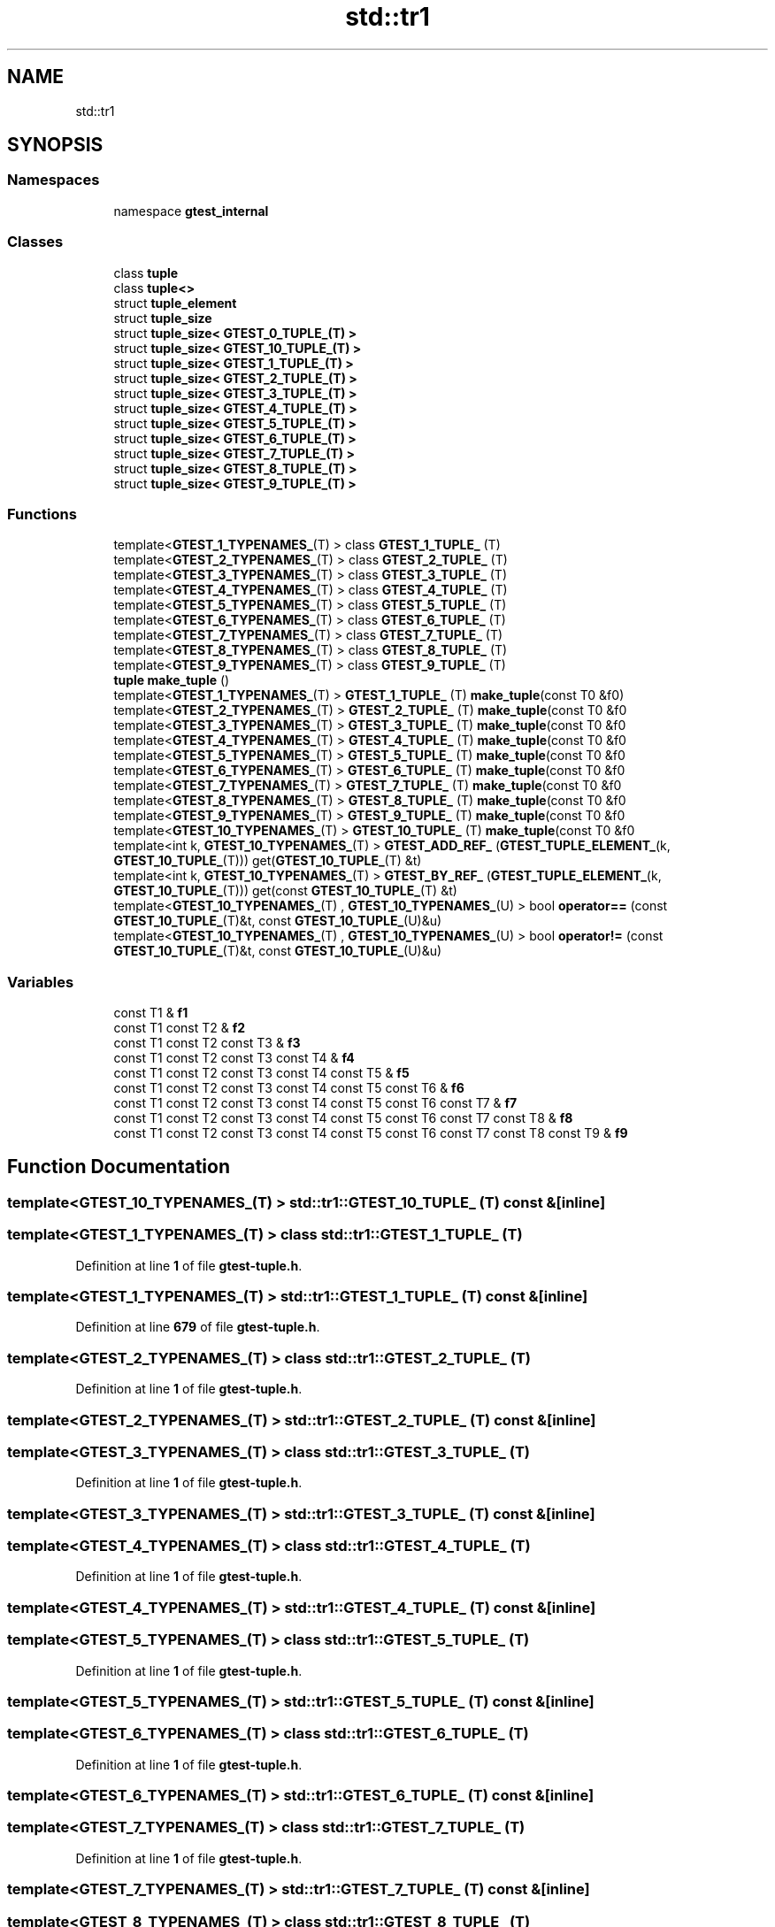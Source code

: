 .TH "std::tr1" 3 "Mon Nov 8 2021" "Version 0.2.3" "Command Line Processor" \" -*- nroff -*-
.ad l
.nh
.SH NAME
std::tr1
.SH SYNOPSIS
.br
.PP
.SS "Namespaces"

.in +1c
.ti -1c
.RI "namespace \fBgtest_internal\fP"
.br
.in -1c
.SS "Classes"

.in +1c
.ti -1c
.RI "class \fBtuple\fP"
.br
.ti -1c
.RI "class \fBtuple<>\fP"
.br
.ti -1c
.RI "struct \fBtuple_element\fP"
.br
.ti -1c
.RI "struct \fBtuple_size\fP"
.br
.ti -1c
.RI "struct \fBtuple_size< GTEST_0_TUPLE_(T) >\fP"
.br
.ti -1c
.RI "struct \fBtuple_size< GTEST_10_TUPLE_(T) >\fP"
.br
.ti -1c
.RI "struct \fBtuple_size< GTEST_1_TUPLE_(T) >\fP"
.br
.ti -1c
.RI "struct \fBtuple_size< GTEST_2_TUPLE_(T) >\fP"
.br
.ti -1c
.RI "struct \fBtuple_size< GTEST_3_TUPLE_(T) >\fP"
.br
.ti -1c
.RI "struct \fBtuple_size< GTEST_4_TUPLE_(T) >\fP"
.br
.ti -1c
.RI "struct \fBtuple_size< GTEST_5_TUPLE_(T) >\fP"
.br
.ti -1c
.RI "struct \fBtuple_size< GTEST_6_TUPLE_(T) >\fP"
.br
.ti -1c
.RI "struct \fBtuple_size< GTEST_7_TUPLE_(T) >\fP"
.br
.ti -1c
.RI "struct \fBtuple_size< GTEST_8_TUPLE_(T) >\fP"
.br
.ti -1c
.RI "struct \fBtuple_size< GTEST_9_TUPLE_(T) >\fP"
.br
.in -1c
.SS "Functions"

.in +1c
.ti -1c
.RI "template<\fBGTEST_1_TYPENAMES_\fP(T) > class \fBGTEST_1_TUPLE_\fP (T)"
.br
.ti -1c
.RI "template<\fBGTEST_2_TYPENAMES_\fP(T) > class \fBGTEST_2_TUPLE_\fP (T)"
.br
.ti -1c
.RI "template<\fBGTEST_3_TYPENAMES_\fP(T) > class \fBGTEST_3_TUPLE_\fP (T)"
.br
.ti -1c
.RI "template<\fBGTEST_4_TYPENAMES_\fP(T) > class \fBGTEST_4_TUPLE_\fP (T)"
.br
.ti -1c
.RI "template<\fBGTEST_5_TYPENAMES_\fP(T) > class \fBGTEST_5_TUPLE_\fP (T)"
.br
.ti -1c
.RI "template<\fBGTEST_6_TYPENAMES_\fP(T) > class \fBGTEST_6_TUPLE_\fP (T)"
.br
.ti -1c
.RI "template<\fBGTEST_7_TYPENAMES_\fP(T) > class \fBGTEST_7_TUPLE_\fP (T)"
.br
.ti -1c
.RI "template<\fBGTEST_8_TYPENAMES_\fP(T) > class \fBGTEST_8_TUPLE_\fP (T)"
.br
.ti -1c
.RI "template<\fBGTEST_9_TYPENAMES_\fP(T) > class \fBGTEST_9_TUPLE_\fP (T)"
.br
.ti -1c
.RI "\fBtuple\fP \fBmake_tuple\fP ()"
.br
.ti -1c
.RI "template<\fBGTEST_1_TYPENAMES_\fP(T) > \fBGTEST_1_TUPLE_\fP (T) \fBmake_tuple\fP(const T0 &f0)"
.br
.ti -1c
.RI "template<\fBGTEST_2_TYPENAMES_\fP(T) > \fBGTEST_2_TUPLE_\fP (T) \fBmake_tuple\fP(const T0 &f0"
.br
.ti -1c
.RI "template<\fBGTEST_3_TYPENAMES_\fP(T) > \fBGTEST_3_TUPLE_\fP (T) \fBmake_tuple\fP(const T0 &f0"
.br
.ti -1c
.RI "template<\fBGTEST_4_TYPENAMES_\fP(T) > \fBGTEST_4_TUPLE_\fP (T) \fBmake_tuple\fP(const T0 &f0"
.br
.ti -1c
.RI "template<\fBGTEST_5_TYPENAMES_\fP(T) > \fBGTEST_5_TUPLE_\fP (T) \fBmake_tuple\fP(const T0 &f0"
.br
.ti -1c
.RI "template<\fBGTEST_6_TYPENAMES_\fP(T) > \fBGTEST_6_TUPLE_\fP (T) \fBmake_tuple\fP(const T0 &f0"
.br
.ti -1c
.RI "template<\fBGTEST_7_TYPENAMES_\fP(T) > \fBGTEST_7_TUPLE_\fP (T) \fBmake_tuple\fP(const T0 &f0"
.br
.ti -1c
.RI "template<\fBGTEST_8_TYPENAMES_\fP(T) > \fBGTEST_8_TUPLE_\fP (T) \fBmake_tuple\fP(const T0 &f0"
.br
.ti -1c
.RI "template<\fBGTEST_9_TYPENAMES_\fP(T) > \fBGTEST_9_TUPLE_\fP (T) \fBmake_tuple\fP(const T0 &f0"
.br
.ti -1c
.RI "template<\fBGTEST_10_TYPENAMES_\fP(T) > \fBGTEST_10_TUPLE_\fP (T) \fBmake_tuple\fP(const T0 &f0"
.br
.ti -1c
.RI "template<int k, \fBGTEST_10_TYPENAMES_\fP(T) > \fBGTEST_ADD_REF_\fP (\fBGTEST_TUPLE_ELEMENT_\fP(k, \fBGTEST_10_TUPLE_\fP(T))) get(\fBGTEST_10_TUPLE_\fP(T) &t)"
.br
.ti -1c
.RI "template<int k, \fBGTEST_10_TYPENAMES_\fP(T) > \fBGTEST_BY_REF_\fP (\fBGTEST_TUPLE_ELEMENT_\fP(k, \fBGTEST_10_TUPLE_\fP(T))) get(const \fBGTEST_10_TUPLE_\fP(T) &t)"
.br
.ti -1c
.RI "template<\fBGTEST_10_TYPENAMES_\fP(T) , \fBGTEST_10_TYPENAMES_\fP(U) > bool \fBoperator==\fP (const \fBGTEST_10_TUPLE_\fP(T)&t, const \fBGTEST_10_TUPLE_\fP(U)&u)"
.br
.ti -1c
.RI "template<\fBGTEST_10_TYPENAMES_\fP(T) , \fBGTEST_10_TYPENAMES_\fP(U) > bool \fBoperator!=\fP (const \fBGTEST_10_TUPLE_\fP(T)&t, const \fBGTEST_10_TUPLE_\fP(U)&u)"
.br
.in -1c
.SS "Variables"

.in +1c
.ti -1c
.RI "const T1 & \fBf1\fP"
.br
.ti -1c
.RI "const T1 const T2 & \fBf2\fP"
.br
.ti -1c
.RI "const T1 const T2 const T3 & \fBf3\fP"
.br
.ti -1c
.RI "const T1 const T2 const T3 const T4 & \fBf4\fP"
.br
.ti -1c
.RI "const T1 const T2 const T3 const T4 const T5 & \fBf5\fP"
.br
.ti -1c
.RI "const T1 const T2 const T3 const T4 const T5 const T6 & \fBf6\fP"
.br
.ti -1c
.RI "const T1 const T2 const T3 const T4 const T5 const T6 const T7 & \fBf7\fP"
.br
.ti -1c
.RI "const T1 const T2 const T3 const T4 const T5 const T6 const T7 const T8 & \fBf8\fP"
.br
.ti -1c
.RI "const T1 const T2 const T3 const T4 const T5 const T6 const T7 const T8 const T9 & \fBf9\fP"
.br
.in -1c
.SH "Function Documentation"
.PP 
.SS "template<\fBGTEST_10_TYPENAMES_\fP(T) > std::tr1::GTEST_10_TUPLE_ (T) const &\fC [inline]\fP"

.SS "template<\fBGTEST_1_TYPENAMES_\fP(T) > class std::tr1::GTEST_1_TUPLE_ (T)"

.PP
Definition at line \fB1\fP of file \fBgtest\-tuple\&.h\fP\&.
.SS "template<\fBGTEST_1_TYPENAMES_\fP(T) > std::tr1::GTEST_1_TUPLE_ (T) const &\fC [inline]\fP"

.PP
Definition at line \fB679\fP of file \fBgtest\-tuple\&.h\fP\&.
.SS "template<\fBGTEST_2_TYPENAMES_\fP(T) > class std::tr1::GTEST_2_TUPLE_ (T)"

.PP
Definition at line \fB1\fP of file \fBgtest\-tuple\&.h\fP\&.
.SS "template<\fBGTEST_2_TYPENAMES_\fP(T) > std::tr1::GTEST_2_TUPLE_ (T) const &\fC [inline]\fP"

.SS "template<\fBGTEST_3_TYPENAMES_\fP(T) > class std::tr1::GTEST_3_TUPLE_ (T)"

.PP
Definition at line \fB1\fP of file \fBgtest\-tuple\&.h\fP\&.
.SS "template<\fBGTEST_3_TYPENAMES_\fP(T) > std::tr1::GTEST_3_TUPLE_ (T) const &\fC [inline]\fP"

.SS "template<\fBGTEST_4_TYPENAMES_\fP(T) > class std::tr1::GTEST_4_TUPLE_ (T)"

.PP
Definition at line \fB1\fP of file \fBgtest\-tuple\&.h\fP\&.
.SS "template<\fBGTEST_4_TYPENAMES_\fP(T) > std::tr1::GTEST_4_TUPLE_ (T) const &\fC [inline]\fP"

.SS "template<\fBGTEST_5_TYPENAMES_\fP(T) > class std::tr1::GTEST_5_TUPLE_ (T)"

.PP
Definition at line \fB1\fP of file \fBgtest\-tuple\&.h\fP\&.
.SS "template<\fBGTEST_5_TYPENAMES_\fP(T) > std::tr1::GTEST_5_TUPLE_ (T) const &\fC [inline]\fP"

.SS "template<\fBGTEST_6_TYPENAMES_\fP(T) > class std::tr1::GTEST_6_TUPLE_ (T)"

.PP
Definition at line \fB1\fP of file \fBgtest\-tuple\&.h\fP\&.
.SS "template<\fBGTEST_6_TYPENAMES_\fP(T) > std::tr1::GTEST_6_TUPLE_ (T) const &\fC [inline]\fP"

.SS "template<\fBGTEST_7_TYPENAMES_\fP(T) > class std::tr1::GTEST_7_TUPLE_ (T)"

.PP
Definition at line \fB1\fP of file \fBgtest\-tuple\&.h\fP\&.
.SS "template<\fBGTEST_7_TYPENAMES_\fP(T) > std::tr1::GTEST_7_TUPLE_ (T) const &\fC [inline]\fP"

.SS "template<\fBGTEST_8_TYPENAMES_\fP(T) > class std::tr1::GTEST_8_TUPLE_ (T)"

.PP
Definition at line \fB1\fP of file \fBgtest\-tuple\&.h\fP\&.
.SS "template<\fBGTEST_8_TYPENAMES_\fP(T) > std::tr1::GTEST_8_TUPLE_ (T) const &\fC [inline]\fP"

.SS "template<\fBGTEST_9_TYPENAMES_\fP(T) > class std::tr1::GTEST_9_TUPLE_ (T)"

.PP
Definition at line \fB1\fP of file \fBgtest\-tuple\&.h\fP\&.
.SS "template<\fBGTEST_9_TYPENAMES_\fP(T) > std::tr1::GTEST_9_TUPLE_ (T) const &\fC [inline]\fP"

.SS "template<int k, \fBGTEST_10_TYPENAMES_\fP(T) > std::tr1::GTEST_ADD_REF_ (\fBGTEST_TUPLE_ELEMENT_\fP(k, \fBGTEST_10_TUPLE_\fP(T))) &"

.PP
Definition at line \fB931\fP of file \fBgtest\-tuple\&.h\fP\&.
.SS "template<int k, \fBGTEST_10_TYPENAMES_\fP(T) > std::tr1::GTEST_BY_REF_ (\fBGTEST_TUPLE_ELEMENT_\fP(k, \fBGTEST_10_TUPLE_\fP(T))) const &"

.PP
Definition at line \fB937\fP of file \fBgtest\-tuple\&.h\fP\&.
.SS "\fBtuple\fP std::tr1::make_tuple ()\fC [inline]\fP"

.PP
Definition at line \fB676\fP of file \fBgtest\-tuple\&.h\fP\&.
.SS "template<\fBGTEST_10_TYPENAMES_\fP(T) , \fBGTEST_10_TYPENAMES_\fP(U) > bool std::tr1::operator!= (const \fBGTEST_10_TUPLE_\fP(T)& t, const \fBGTEST_10_TUPLE_\fP(U)& u)\fC [inline]\fP"

.PP
Definition at line \fB983\fP of file \fBgtest\-tuple\&.h\fP\&.
.SS "template<\fBGTEST_10_TYPENAMES_\fP(T) , \fBGTEST_10_TYPENAMES_\fP(U) > bool std::tr1::operator== (const \fBGTEST_10_TUPLE_\fP(T)& t, const \fBGTEST_10_TUPLE_\fP(U)& u)\fC [inline]\fP"

.PP
Definition at line \fB975\fP of file \fBgtest\-tuple\&.h\fP\&.
.SH "Variable Documentation"
.PP 
.SS "const T1 & std::tr1::f1"
\fBInitial value:\fP
.PP
.nf
{
  return GTEST_2_TUPLE_(T)(f0, f1)
.fi
.PP
Definition at line \fB684\fP of file \fBgtest\-tuple\&.h\fP\&.
.SS "const T1 const T2 & std::tr1::f2"
\fBInitial value:\fP
.PP
.nf
{
  return GTEST_3_TUPLE_(T)(f0, f1, f2)
.fi
.PP
Definition at line \fB689\fP of file \fBgtest\-tuple\&.h\fP\&.
.SS "const T1 const T2 const T3 & std::tr1::f3"
\fBInitial value:\fP
.PP
.nf
{
  return GTEST_4_TUPLE_(T)(f0, f1, f2, f3)
.fi
.PP
Definition at line \fB695\fP of file \fBgtest\-tuple\&.h\fP\&.
.SS "const T1 const T2 const T3 const T4 & std::tr1::f4"
\fBInitial value:\fP
.PP
.nf
{
  return GTEST_5_TUPLE_(T)(f0, f1, f2, f3, f4)
.fi
.PP
Definition at line \fB701\fP of file \fBgtest\-tuple\&.h\fP\&.
.SS "const T1 const T2 const T3 const T4 const T5 & std::tr1::f5"
\fBInitial value:\fP
.PP
.nf
{
  return GTEST_6_TUPLE_(T)(f0, f1, f2, f3, f4, f5)
.fi
.PP
Definition at line \fB707\fP of file \fBgtest\-tuple\&.h\fP\&.
.SS "const T1 const T2 const T3 const T4 const T5 const T6 & std::tr1::f6"
\fBInitial value:\fP
.PP
.nf
{
  return GTEST_7_TUPLE_(T)(f0, f1, f2, f3, f4, f5, f6)
.fi
.PP
Definition at line \fB713\fP of file \fBgtest\-tuple\&.h\fP\&.
.SS "const T1 const T2 const T3 const T4 const T5 const T6 const T7 & std::tr1::f7"
\fBInitial value:\fP
.PP
.nf
{
  return GTEST_8_TUPLE_(T)(f0, f1, f2, f3, f4, f5, f6, f7)
.fi
.PP
Definition at line \fB719\fP of file \fBgtest\-tuple\&.h\fP\&.
.SS "const T1 const T2 const T3 const T4 const T5 const T6 const T7 const T8 & std::tr1::f8"
\fBInitial value:\fP
.PP
.nf
{
  return GTEST_9_TUPLE_(T)(f0, f1, f2, f3, f4, f5, f6, f7, f8)
.fi
.PP
Definition at line \fB726\fP of file \fBgtest\-tuple\&.h\fP\&.
.SS "const T1 const T2 const T3 const T4 const T5 const T6 const T7 const T8 const T9& std::tr1::f9"
\fBInitial value:\fP
.PP
.nf
{
  return GTEST_10_TUPLE_(T)(f0, f1, f2, f3, f4, f5, f6, f7, f8, f9)
.fi
.PP
Definition at line \fB733\fP of file \fBgtest\-tuple\&.h\fP\&.
.SH "Author"
.PP 
Generated automatically by Doxygen for Command Line Processor from the source code\&.
